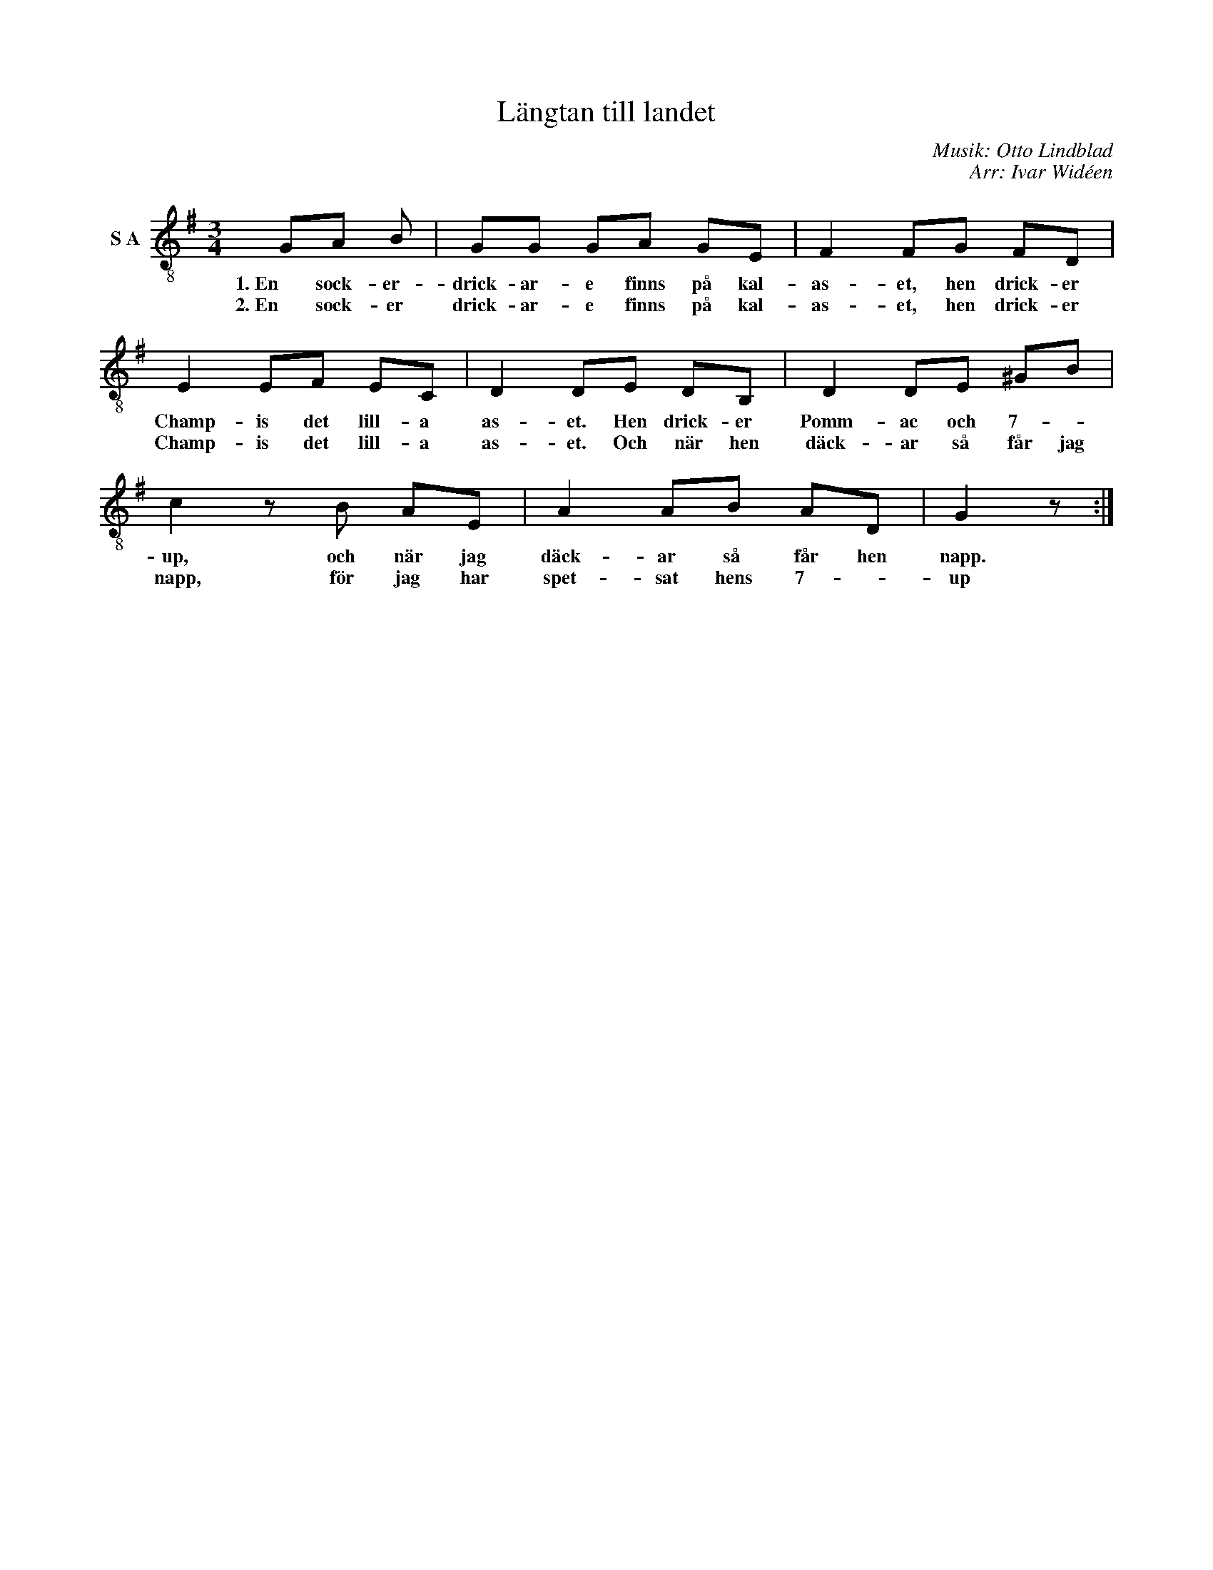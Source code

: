 X:1
T:Längtan till landet
C:Musik: Otto Lindblad
C:Arr: Ivar Widéen
L:1/8
M:3/4
I:linebreak $
K:G
V:1 treble-8 nm="S A"
V:1
 GA B | GG GA GE | F2 FG FD | E2 EF EC | D2 DE DB, | D2 DE ^GB |$ c2 z B AE | A2 AB AD | G2 z :| %9
w: 1. En sock- er-|drick- ar- e finns på kal-|as- et, hen drick- er|Champ- is det lill- a|as- et. Hen drick- er|Pomm- ac och 7- *|up, och när jag|däck- ar så får hen|napp.|
w: 2. En sock- er|drick- ar- e finns på kal-|as- et, hen drick- er|Champ- is det lill- a|as- et. Och när hen|däck- ar så får jag|napp, för jag har|spet- sat hens 7- *|up|

